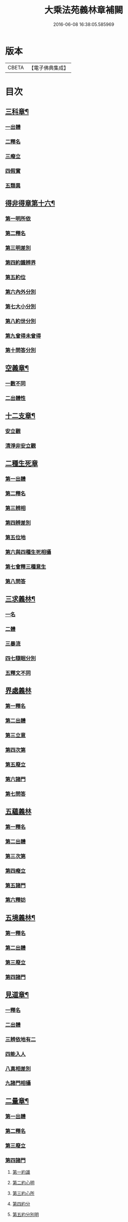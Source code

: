 #+TITLE: 大乘法苑義林章補闕 
#+DATE: 2016-06-08 16:38:05.585969

* 版本
 |     CBETA|【電子佛典集成】|

* 目次
** [[file:KR6n0125_004.txt::004-0129c6][三科章¶]]
*** [[file:KR6n0125_004.txt::004-0129c8][一出體]]
*** [[file:KR6n0125_004.txt::004-0130a5][二釋名]]
*** [[file:KR6n0125_004.txt::004-0130a7][三癈立]]
*** [[file:KR6n0125_004.txt::004-0130a22][四假實]]
*** [[file:KR6n0125_004.txt::004-0130b8][五類異]]
** [[file:KR6n0125_004.txt::004-0131a5][得非得章第十六¶]]
*** [[file:KR6n0125_004.txt::004-0131a9][第一明所依]]
*** [[file:KR6n0125_004.txt::004-0131a24][第二釋名]]
*** [[file:KR6n0125_004.txt::004-0131b9][第三明差別]]
*** [[file:KR6n0125_004.txt::004-0132a10][第四約識辨界]]
*** [[file:KR6n0125_004.txt::004-0132a21][第五約位]]
*** [[file:KR6n0125_004.txt::004-0132b5][第六內外分別]]
*** [[file:KR6n0125_004.txt::004-0132b7][第七大小分別]]
*** [[file:KR6n0125_004.txt::004-0132b9][第八約世分別]]
*** [[file:KR6n0125_004.txt::004-0132b16][第九曾得未曾得]]
*** [[file:KR6n0125_004.txt::004-0132b18][第十問答分別]]
** [[file:KR6n0125_004.txt::004-0132c4][空義章¶]]
*** [[file:KR6n0125_004.txt::004-0132c6][一數不同]]
*** [[file:KR6n0125_004.txt::004-0133a3][二出體性]]
** [[file:KR6n0125_004.txt::004-0136b6][十二支章¶]]
*** [[file:KR6n0125_004.txt::004-0136b8][安立觀]]
*** [[file:KR6n0125_004.txt::004-0136c4][清淨非安立觀]]
** [[file:KR6n0125_004.txt::004-0136c24][二種生死章]]
*** [[file:KR6n0125_004.txt::004-0137a4][第一出體]]
*** [[file:KR6n0125_004.txt::004-0137a13][第二釋名]]
*** [[file:KR6n0125_004.txt::004-0137a21][第三辨相]]
*** [[file:KR6n0125_004.txt::004-0137c10][第四辨差別]]
*** [[file:KR6n0125_004.txt::004-0138a4][第五位地]]
*** [[file:KR6n0125_004.txt::004-0138b23][第六與四種生死相攝]]
*** [[file:KR6n0125_004.txt::004-0139a7][第七會釋三種意生]]
*** [[file:KR6n0125_004.txt::004-0139b9][第八問答]]
** [[file:KR6n0125_004.txt::004-0139b11][三求義林¶]]
*** [[file:KR6n0125_004.txt::004-0139b12][一名]]
*** [[file:KR6n0125_004.txt::004-0139b13][二體]]
*** [[file:KR6n0125_004.txt::004-0139b21][三暴流]]
*** [[file:KR6n0125_004.txt::004-0140a6][四七隨眠分別]]
*** [[file:KR6n0125_004.txt::004-0140a9][五釋文不同]]
** [[file:KR6n0125_007.txt::007-0140a20][界處義林]]
*** [[file:KR6n0125_007.txt::007-0140b3][第一釋名]]
*** [[file:KR6n0125_007.txt::007-0140c2][第二出體]]
*** [[file:KR6n0125_007.txt::007-0141b14][第三立意]]
*** [[file:KR6n0125_007.txt::007-0141c22][第四次第]]
*** [[file:KR6n0125_007.txt::007-0142a17][第五廢立]]
*** [[file:KR6n0125_007.txt::007-0142b5][第六諸門]]
*** [[file:KR6n0125_007.txt::007-0144a4][第七問答]]
** [[file:KR6n0125_007.txt::007-0146a24][五蘊義林]]
*** [[file:KR6n0125_007.txt::007-0146b3][第一釋名]]
*** [[file:KR6n0125_007.txt::007-0146c21][第二出體]]
*** [[file:KR6n0125_007.txt::007-0148a16][第三次第]]
*** [[file:KR6n0125_007.txt::007-0148b20][第四癈立]]
*** [[file:KR6n0125_007.txt::007-0148c10][第五諸門]]
*** [[file:KR6n0125_007.txt::007-0150b17][第六釋妨]]
** [[file:KR6n0125_007.txt::007-0151b23][五境義林¶]]
*** [[file:KR6n0125_007.txt::007-0151b24][第一釋名]]
*** [[file:KR6n0125_007.txt::007-0152b7][第二出體]]
*** [[file:KR6n0125_007.txt::007-0153a12][第三廢立]]
*** [[file:KR6n0125_007.txt::007-0153b6][第四諸門]]
** [[file:KR6n0125_008.txt::008-0155a4][見道章¶]]
*** [[file:KR6n0125_008.txt::008-0155a7][一釋名]]
*** [[file:KR6n0125_008.txt::008-0155a21][二出體]]
*** [[file:KR6n0125_008.txt::008-0155b20][三辨依地有二]]
*** [[file:KR6n0125_008.txt::008-0156a16][四能入人]]
*** [[file:KR6n0125_008.txt::008-0158b5][八真相差別]]
*** [[file:KR6n0125_008.txt::008-0158b16][九諸門相攝]]
** [[file:KR6n0125_008.txt::008-0158c24][二量章¶]]
*** [[file:KR6n0125_008.txt::008-0159a2][第一出體]]
*** [[file:KR6n0125_008.txt::008-0159b19][第二釋名]]
*** [[file:KR6n0125_008.txt::008-0160a6][第三廢立]]
*** [[file:KR6n0125_008.txt::008-0160a22][第四諸門]]
**** [[file:KR6n0125_008.txt::008-0160a24][第一約識]]
**** [[file:KR6n0125_008.txt::008-0160b14][第二約心明]]
**** [[file:KR6n0125_008.txt::008-0161a21][第三約心所]]
**** [[file:KR6n0125_008.txt::008-0161b12][第四約分]]
**** [[file:KR6n0125_008.txt::008-0161c22][第五約分別明]]
**** [[file:KR6n0125_008.txt::008-0162b19][第六問答]]
** [[file:KR6n0125_008.txt::008-0163c24][十業道義林¶]]
*** [[file:KR6n0125_008.txt::008-0164a3][一出體]]
*** [[file:KR6n0125_008.txt::008-0164b14][二釋名]]
*** [[file:KR6n0125_008.txt::008-0165c14][三辨相]]
*** [[file:KR6n0125_008.txt::008-0166c2][四開合廢立]]
*** [[file:KR6n0125_008.txt::008-0167a23][五三業同異]]
*** [[file:KR6n0125_008.txt::008-0167b23][六定散闕具]]
*** [[file:KR6n0125_008.txt::008-0167c3][七界趣有無]]
*** [[file:KR6n0125_008.txt::008-0168b18][八得果差別]]
*** [[file:KR6n0125_008.txt::008-0169a5][九依境]]
*** [[file:KR6n0125_008.txt::008-0169a14][十問答]]

* 卷
[[file:KR6n0125_004.txt][大乘法苑義林章補闕 4]]
[[file:KR6n0125_007.txt][大乘法苑義林章補闕 7]]
[[file:KR6n0125_008.txt][大乘法苑義林章補闕 8]]

